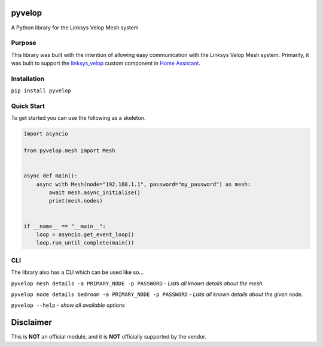 .. image:: https://img.shields.io/pypi/dm/pyvelop?style=for-the-badge
   :alt: PyPI - Downloads

.. image:: https://img.shields.io/pypi/v/pyvelop?style=for-the-badge
   :alt: PyPI - Version

.. image:: https://img.shields.io/github/v/release/uvjim/pyvelop?style=for-the-badge
   :alt: GitHub Release


pyvelop
=======

A Python library for the Linksys Velop Mesh system

Purpose
-------

This library was built with the intention of allowing easy communication with the Linksys Velop Mesh system. Primarily,
it was built to support the `linksys_velop <https://github.com/uvjim/linksys_velop>`_ custom component in `Home Assistant <https://home-assistant.io/>`_.

Installation
------------

``pip install pyvelop``

Quick Start
-----------

To get started you can use the following as a skeleton.

.. code:: python

    import asyncio

    from pyvelop.mesh import Mesh


    async def main():
        async with Mesh(node="192.168.1.1", password="my_password") as mesh:
            await mesh.async_initialise()
            print(mesh.nodes)


    if __name__ == "__main__":
        loop = asyncio.get_event_loop()
        loop.run_until_complete(main())

CLI
---

The library also has a CLI which can be used like so...

``pyvelop mesh details -a PRIMARY_NODE -p PASSWORD`` - *Lists all known details about the mesh.*

``pyvelop node details bedroom -a PRIMARY_NODE -p PASSWORD`` - *Lists all known details about the given node.*

``pyvelop --help`` - *show all available options*

Disclaimer
==========

This is **NOT** an official module, and it is **NOT** officially supported by the vendor.
